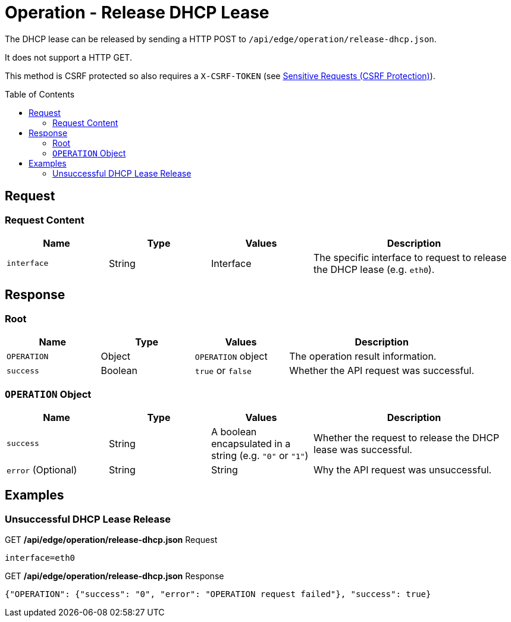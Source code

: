 = Operation - Release DHCP Lease
:toc: preamble

The DHCP lease can be released by sending a HTTP POST to `/api/edge/operation/release-dhcp.json`.

It does not support a HTTP GET.

This method is CSRF protected so also requires a `X-CSRF-TOKEN` (see link:../README.adoc#Sensitive-Requests-CSRF-Protection[Sensitive Requests (CSRF Protection)]).

== Request

=== Request Content

[cols="1,1,1,2", options="header"] 
|===
|Name
|Type
|Values
|Description

|`interface`
|String
|Interface
|The specific interface to request to release the DHCP lease (e.g. `eth0`).
|===

== Response

=== Root

[cols="1,1,1,2", options="header"] 
|===
|Name
|Type
|Values
|Description

|`OPERATION`
|Object
|`OPERATION` object
|The operation result information.

|`success`
|Boolean
|`true` or `false`
|Whether the API request was successful.
|===

=== `OPERATION` Object

[cols="1,1,1,2", options="header"] 
|===
|Name
|Type
|Values
|Description

|`success`
|String
|A boolean encapsulated in a string (e.g. `"0"` or `"1"`)
|Whether the request to release the DHCP lease was successful.

|`error` (Optional)
|String
|String
|Why the API request was unsuccessful.
|===

== Examples

=== Unsuccessful DHCP Lease Release

.GET */api/edge/operation/release-dhcp.json* Request
[source,http]
----
interface=eth0
----

.GET */api/edge/operation/release-dhcp.json* Response
[source,json]
----
{"OPERATION": {"success": "0", "error": "OPERATION request failed"}, "success": true}
----